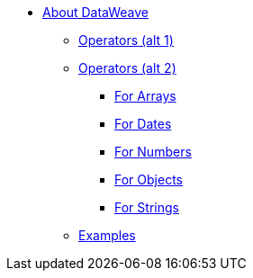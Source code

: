 // Mule User Guide 4 TOC
* link:/mule-user-guide/v/4.0/dataweave[About DataWeave]
** link:/mule-user-guide/v/4.0/dataweave-operators[Operators (alt 1)]
** link:/mule-user-guide/v/4.0/dataweave-operators-alt[Operators (alt 2)]
*** link:/mule-user-guide/v/4.0/dataweave-operators-for-arrays[For Arrays]
*** link:/mule-user-guide/v/4.0/dataweave-operators-for-dates[For Dates]
*** link:/mule-user-guide/v/4.0/dataweave-operators-for-numbers[For Numbers]
*** link:/mule-user-guide/v/4.0/dataweave-operators-for-objects[For Objects]
*** link:/mule-user-guide/v/4.0/dataweave-operators-for-strings[For Strings]
** link:/mule-user-guide/v/4.0/dataweave-examples[Examples]

////
* link:/mule-user-guide/v/4.0/index[Mule Runtime]
** link:/mule-user-guide/v/4.0/mule-runtime-updates[What's New]
** link:/mule-user-guide/v/4.0/mule-concepts[Key Concepts]
** link:/mule-user-guide/v/4.0/using-flows-for-service-orchestration[Flows]
** link:/mule-user-guide/v/4.0/elements-in-a-mule-flow[Elements in a Flow]
** link:/mule-user-guide/v/4.0/global-elements[Global Elements]

*** link:/mule-user-guide/v/4.0/dataweave-selectors[Selectors]

*** link:/mule-user-guide/v/4.0/dataweave-types[Types]
*** link:/mule-user-guide/v/4.0/dataweave-formats[Formats]

** link:/mule-user-guide/v/4.0/understanding-mule-configuration[Understanding Mule Configuration]
*** link:/mule-user-guide/v/4.0/about-the-xml-configuration-file[About the Mule Application XML Configuration File]
*** link:/mule-user-guide/v/4.0/configuring-properties[Configuring Properties]
*** link:/mule-user-guide/v/4.0/about-configuration-builders[About Configuration Builders]
////
